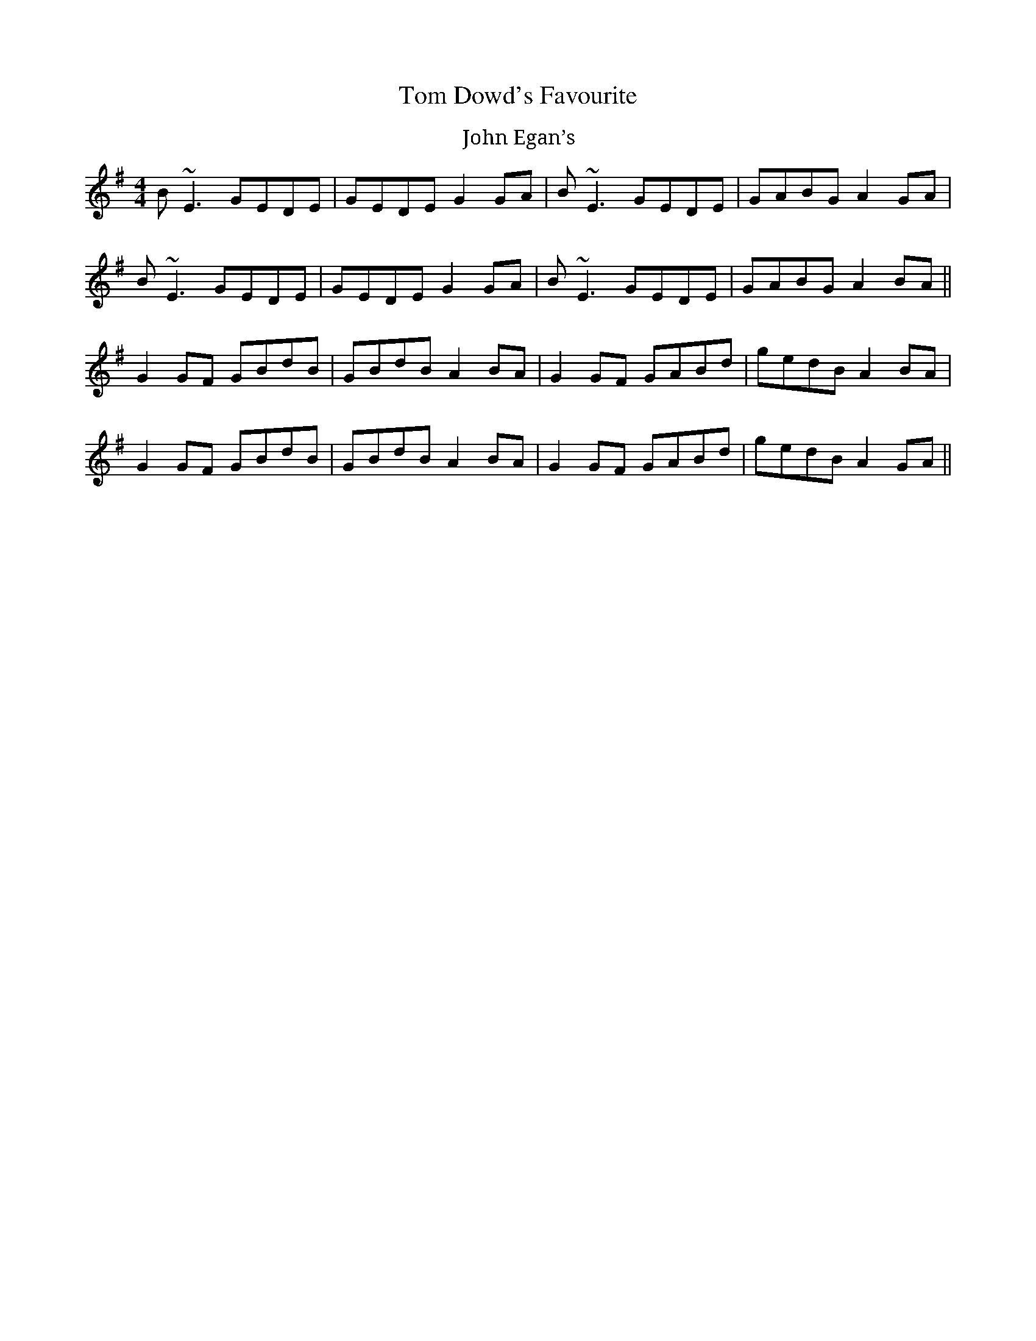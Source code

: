 X: 4
T: Tom Dowd's Favourite
Z: TunesFromDoolin
S: https://thesession.org/tunes/3224#setting21613
R: reel
M: 4/4
L: 1/8
K: Emin
T:John Egan’s
B~E3 GEDE|GEDE G2GA|B~E3 GEDE|GABG A2GA|
B~E3 GEDE|GEDE G2GA|B~E3 GEDE|GABG A2BA||
G2GF GBdB|GBdB A2BA|G2GF GABd|gedB A2BA|
G2GF GBdB|GBdB A2BA|G2GF GABd|gedB A2GA||

